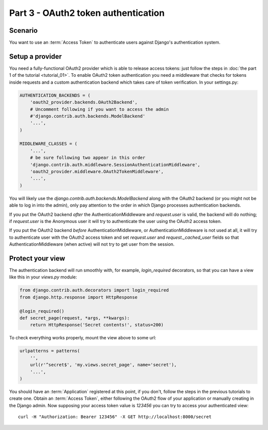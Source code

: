 Part 3 - OAuth2 token authentication
====================================

Scenario
--------
You want to use an :term:`Access Token` to authenticate users against Django's authentication
system.

Setup a provider
----------------
You need a fully-functional OAuth2 provider which is able to release access tokens: just follow
the steps in :doc:`the part 1 of the tutorial <tutorial_01>`. To enable OAuth2 token authentication
you need a middleware that checks for tokens inside requests and a custom authentication backend
which takes care of token verification. In your settings.py:

.. code-block:: python

    AUTHENTICATION_BACKENDS = (
        'oauth2_provider.backends.OAuth2Backend',
        # Uncomment following if you want to access the admin
        #'django.contrib.auth.backends.ModelBackend'
        '...',
    )

    MIDDLEWARE_CLASSES = (
        '...',
        # be sure following two appear in this order
        'django.contrib.auth.middleware.SessionAuthenticationMiddleware',
        'oauth2_provider.middleware.OAuth2TokenMiddleware',
        '...',
    )

You will likely use the `django.contrib.auth.backends.ModelBackend` along with the OAuth2 backend
(or you might not be able to log in into the admin), only pay attention to the order in which
Django processes authentication backends.

If you put the OAuth2 backend *after* the AuthenticationMiddleware and `request.user` is valid,
the backend will do nothing; if `request.user` is the Anonymous user it will try to authenticate
the user using the OAuth2 access token.

If you put the OAuth2 backend *before* AuthenticationMiddleware, or AuthenticationMiddleware is
not used at all, it will try to authenticate user with the OAuth2 access token and set
`request.user` and `request._cached_user` fields so that AuthenticationMiddleware (when active)
will not try to get user from the session.

Protect your view
-----------------
The authentication backend will run smoothly with, for example, `login_required` decorators, so
that you can have a view like this in your `views.py` module:

.. code-block:: python

    from django.contrib.auth.decorators import login_required
    from django.http.response import HttpResponse

    @login_required()
    def secret_page(request, *args, **kwargs):
        return HttpResponse('Secret contents!', status=200)

To check everything works properly, mount the view above to some url:

.. code-block:: python

    urlpatterns = patterns(
        '',
        url(r'^secret$', 'my.views.secret_page', name='secret'),
        '...',
    )

You should have an :term:`Application` registered at this point, if you don't, follow the steps in
the previous tutorials to create one. Obtain an :term:`Access Token`, either following the OAuth2
flow of your application or manually creating in the Django admin.
Now supposing your access token value is `123456` you can try to access your authenticated view:

::

    curl -H "Authorization: Bearer 123456" -X GET http://localhost:8000/secret
